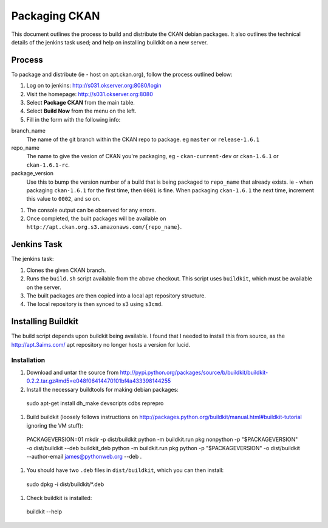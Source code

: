 Packaging CKAN
==============

This document outlines the process to build and distribute the CKAN debian
packages.  It also outlines the technical details of the jenkins task used; and
help on installing buildkit on a new server.

Process
-------

To package and distribute (ie - host on apt.ckan.org), follow the process
outlined below:

1.  Log on to jenkins: http://s031.okserver.org:8080/login
#.  Visit the homepage: http://s031.okserver.org:8080
#.  Select **Package CKAN** from the main table.
#.  Select **Build Now** from the menu on the left.
#.  Fill in the form with the following info:

branch_name
  The name of the git branch within the CKAN repo to package.  eg ``master`` or
  ``release-1.6.1``

repo_name
  The name to give the vesion of CKAN you're packaging, eg -
  ``ckan-current-dev`` or ``ckan-1.6.1`` or ``ckan-1.6.1-rc``.

package_version
  Use this to bump the version number of a build that is being packaged to 
  ``repo_name`` that already exists.  ie - when packaging ``ckan-1.6.1`` for
  the first time, then ``0001`` is fine.  When packaging ``ckan-1.6.1`` the next
  time, increment this value to ``0002``, and so on.

#.  The console output can be observed for any errors.
#.  Once completed, the built packages will be available on
    ``http://apt.ckan.org.s3.amazonaws.com/{repo_name}``.

Jenkins Task
------------

The jenkins task:

1.  Clones the given CKAN branch.
#.  Runs the ``build.sh`` script available from the above checkout.  This
    script uses ``buildkit``, which must be available on the server.
#.  The built packages are then copied into a local apt repository structure.
#.  The local repository is then synced to s3 using ``s3cmd``.

Installing Buildkit
-------------------

The build script depends upon buildkit being available.  I found that I needed
to install this from source, as the http://apt.3aims.com/ apt repository no
longer hosts a version for lucid.

Installation
............

1.  Download and untar the source from http://pypi.python.org/packages/source/b/buildkit/buildkit-0.2.2.tar.gz#md5=e048f06414470101bf4a433398144255
#.  Install the necessary buildtools for making debian packages: ::

  sudo apt-get install dh_make devscripts cdbs reprepro

#.  Build buildkit (loosely follows instructions on http://packages.python.org/buildkit/manual.html#buildkit-tutorial
    ignoring the VM stuff): ::

  PACKAGEVERSION=01
  mkdir -p dist/buildkit
  python -m buildkit.run pkg nonpython -p "$PACKAGEVERSION" -o dist/buildkit --deb buildkit_deb
  python -m buildkit.run pkg python -p "$PACKAGEVERSION" -o dist/buildkit --author-email james@pythonweb.org --deb .

#.  You should have two ``.deb`` files in ``dist/buildkit``, which you can
    then install: ::

  sudo dpkg -i dist/buildkit/*.deb

#.  Check buildkit is installed: ::

  buildkit --help
    
